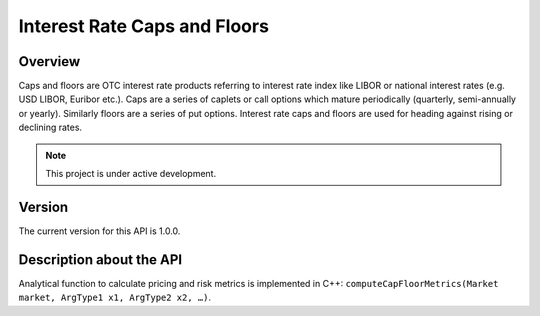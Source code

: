 Interest Rate Caps and Floors
=============================

Overview
--------
Caps and floors are OTC interest rate products referring to interest rate index like LIBOR or national interest rates (e.g. USD LIBOR, Euribor etc.). Caps are a series of caplets or call options which mature periodically (quarterly, semi-annually or yearly). Similarly floors are a series of put options. Interest rate caps and floors are used for heading against rising or declining rates. 

.. note::

   This project is under active development. 

Version
-------
The current version for this API is 1.0.0. 

Description about the API
-------------------------

Analytical function to calculate pricing and risk metrics is implemented in C++: ``computeCapFloorMetrics(Market market, ArgType1 x1, ArgType2 x2, …)``.

